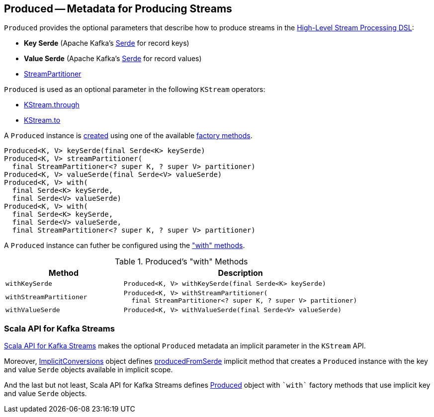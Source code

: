 == [[Produced]] Produced -- Metadata for Producing Streams

[[creating-instance]]
`Produced` provides the optional parameters that describe how to produce streams in the <<kafka-streams-StreamsBuilder.adoc#, High-Level Stream Processing DSL>>:

* [[keySerde]] *Key Serde* (Apache Kafka's https://kafka.apache.org/21/javadoc/org/apache/kafka/common/serialization/Serde.html[Serde] for record keys)
* [[valueSerde]] *Value Serde* (Apache Kafka's https://kafka.apache.org/21/javadoc/org/apache/kafka/common/serialization/Serde.html[Serde] for record values)
* [[partitioner]] <<kafka-streams-StreamPartitioner.adoc#, StreamPartitioner>>

`Produced` is used as an optional parameter in the following `KStream` operators:

* <<kafka-streams-KStream.adoc#through, KStream.through>>

* <<kafka-streams-KStream.adoc#to, KStream.to>>

A `Produced` instance is <<creating-instance, created>> using one of the available <<factory-methods, factory methods>>.

[[factory-methods]]
[source, java]
----
Produced<K, V> keySerde(final Serde<K> keySerde)
Produced<K, V> streamPartitioner(
  final StreamPartitioner<? super K, ? super V> partitioner)
Produced<K, V> valueSerde(final Serde<V> valueSerde)
Produced<K, V> with(
  final Serde<K> keySerde,
  final Serde<V> valueSerde)
Produced<K, V> with(
  final Serde<K> keySerde,
  final Serde<V> valueSerde,
  final StreamPartitioner<? super K, ? super V> partitioner)
----

A `Produced` instance can futher be configured using the <<methods, "with" methods>>.

[[methods]]
.Produced's "with" Methods
[cols="1m,2",options="header",width="100%"]
|===
| Method
| Description

| withKeySerde
a| [[withKeySerde]]

[source, java]
----
Produced<K, V> withKeySerde(final Serde<K> keySerde)
----

| withStreamPartitioner
a| [[withStreamPartitioner]]

[source, java]
----
Produced<K, V> withStreamPartitioner(
  final StreamPartitioner<? super K, ? super V> partitioner)
----

| withValueSerde
a| [[withValueSerde]]

[source, java]
----
Produced<K, V> withValueSerde(final Serde<V> valueSerde)
----
|===

=== Scala API for Kafka Streams

<<kafka-streams-scala.adoc#, Scala API for Kafka Streams>> makes the optional `Produced` metadata an implicit parameter in the `KStream` API.

Moreover, <<kafka-streams-scala-ImplicitConversions.adoc#, ImplicitConversions>> object defines <<kafka-streams-scala-ImplicitConversions.adoc#producedFromSerde, producedFromSerde>> implicit method that creates a `Produced` instance with the key and value `Serde` objects available in implicit scope.

And the last but not least, Scala API for Kafka Streams defines <<kafka-streams-scala-Produced.adoc#, Produced>> object with `++`with`++` factory methods that use implicit key and value `Serde` objects.
